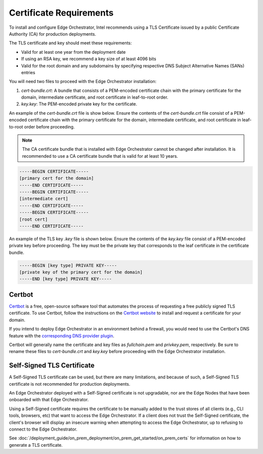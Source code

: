 Certificate Requirements
============================================================

To install and configure Edge Orchestrator, Intel recommends using a
TLS Certificate issued by a public Certificate Authority (CA) for production deployments.

The TLS certificate and key should meet these requirements:

* Valid for at least one year from the deployment date
* If using an RSA key, we recommend a key size of at least 4096 bits
* Valid for the root domain and any subdomains by specifying respective DNS
  Subject Alternative Names (SANs) entries

You will need two files to proceed with the Edge Orchestrator installation:

1. `cert-bundle.crt`: A bundle that consists of a PEM-encoded
   certificate chain with the primary certificate for the domain, intermediate certificate, and root certificate in leaf-to-root order.
#. `key.key`: The PEM-encoded private key for the certificate.

An example of the `cert-bundle.crt` file is show below. Ensure the contents of the `cert-bundle.crt` file consist of a PEM-encoded certificate chain with the primary certificate for the domain, intermediate certificate, and root certificate in leaf-to-root order before proceeding.

.. note::
   The CA certificate bundle that is installed with Edge Orchestrator cannot be changed after installation. It is recommended to use a CA certificate bundle that is valid for at least 10 years.

.. code-block:: shell

   -----BEGIN CERTIFICATE-----
   [primary cert for the domain]
   -----END CERTIFICATE-----
   -----BEGIN CERTIFICATE-----
   [intermediate cert]
   -----END CERTIFICATE-----
   -----BEGIN CERTIFICATE-----
   [root cert]
   -----END CERTIFICATE-----

An example of the TLS key `.key` file is shown below. Ensure the contents of the `key.key` file consist of a PEM-encoded private key before proceeding. The key must be the private key that corresponds to the leaf certificate in the certificate bundle.

.. code-block:: shell

   -----BEGIN [key type] PRIVATE KEY-----
   [private key of the primary cert for the domain]
   -----END [key type] PRIVATE KEY-----

Certbot
--------------------------------------

`Certbot <https://certbot.eff.org/>`_ is a free, open-source software tool that automates the process of requesting a free publicly signed TLS certificate. To use Certbot, follow the instructions on the
`Certbot website <https://eff-certbot.readthedocs.io/en/latest/using.html>`_ to install and request a certificate for your domain.

If you intend to deploy Edge Orchestrator in an environment behind a firewall, you would need to use the Certbot's DNS feature with the
`corresponding DNS provider
plugin <https://eff-certbot.readthedocs.io/en/latest/using.html#dns-plugins>`_.

Certbot will generally name the certificate and key files as `fullchain.pem`
and `privkey.pem`, respectively. Be sure to rename these files to
`cert-bundle.crt` and `key.key` before proceeding with the Edge Orchestrator installation.

Self-Signed TLS Certificate
--------------------------------------

A Self-Signed TLS certificate can be used, but there are many limitations, and because of such, a Self-Signed TLS certificate is not recommended for
production deployments.

An Edge Orchestrator deployed with a Self-Signed certificate is not
upgradable, nor are the Edge Nodes that have been onboarded with that Edge
Orchestrator.

Using a Self-Signed certificate requires the certificate to be manually added to the trust stores of all clients (e.g., CLI tools, browsers, etc) that want to access the Edge Orchestrator. If a client does not trust the Self-Signed certificate, the client's browser will display an insecure warning when attempting to access the Edge Orchestrator, up to refusing to connect to the Edge Orchestrator.

See :doc:`/deployment_guide/on_prem_deployment/on_prem_get_started/on_prem_certs` for information on how to generate a TLS certificate.
